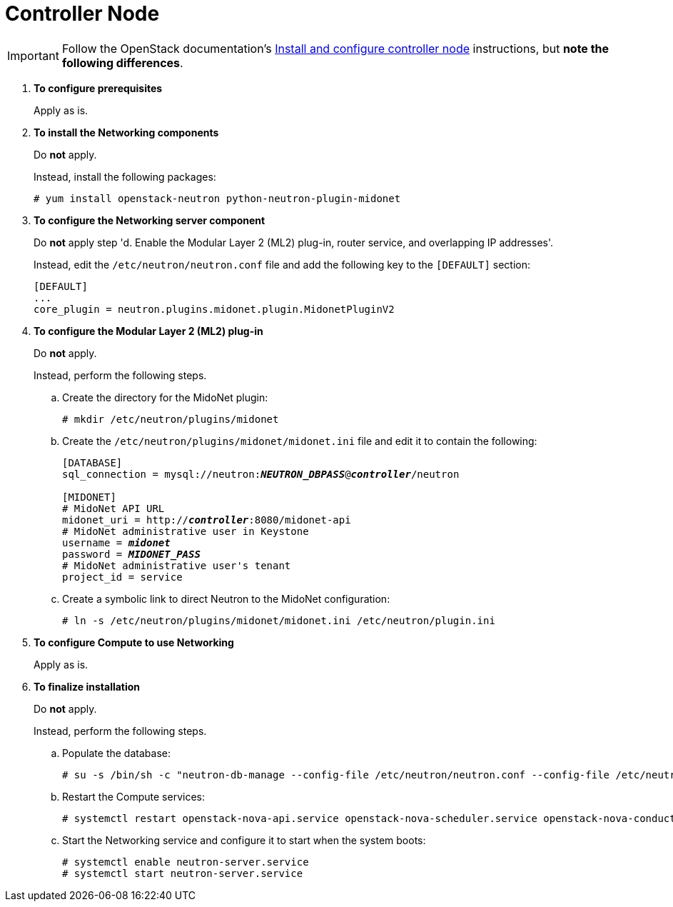 = Controller Node

[IMPORTANT]
Follow the OpenStack documentation's
http://docs.openstack.org/kilo/install-guide/install/yum/content/neutron-controller-node.html[Install and configure controller node]
instructions, but *note the following differences*.

. *To configure prerequisites*
+
====
Apply as is.
====

. *To install the Networking components*
+
====
Do *not* apply.

Instead, install the following packages:

[source]
----
# yum install openstack-neutron python-neutron-plugin-midonet
----
====

. *To configure the Networking server component*
+
====
Do *not* apply step 'd. Enable the Modular Layer 2 (ML2) plug-in, router
service, and overlapping IP addresses'.

Instead, edit the `/etc/neutron/neutron.conf` file and add the following key
to the `[DEFAULT]` section:
[source]
----
[DEFAULT]
...
core_plugin = neutron.plugins.midonet.plugin.MidonetPluginV2
----
====

. *To configure the Modular Layer 2 (ML2) plug-in*
+
====
Do *not* apply.

Instead, perform the following steps.

.. Create the directory for the MidoNet plugin:
+
[source]
----
# mkdir /etc/neutron/plugins/midonet
----
+
.. Create the `/etc/neutron/plugins/midonet/midonet.ini` file and edit it to
contain the following:
+
[literal,subs="quotes"]
----
[DATABASE]
sql_connection = mysql://neutron:**_NEUTRON_DBPASS_**@*_controller_*/neutron

[MIDONET]
# MidoNet API URL
midonet_uri = http://*_controller_*:8080/midonet-api
# MidoNet administrative user in Keystone
username = *_midonet_*
password = *_MIDONET_PASS_*
# MidoNet administrative user's tenant
project_id = service
----
+
.. Create a symbolic link to direct Neutron to the MidoNet configuration:
+
[source]
----
# ln -s /etc/neutron/plugins/midonet/midonet.ini /etc/neutron/plugin.ini
----
+
====

. *To configure Compute to use Networking*
+
====
Apply as is.
====

. *To finalize installation*
+
====
Do *not* apply.

Instead, perform the following steps.

.. Populate the database:
+
[source]
----
# su -s /bin/sh -c "neutron-db-manage --config-file /etc/neutron/neutron.conf --config-file /etc/neutron/plugins/midonet/midonet.ini upgrade kilo" neutron
----
+
.. Restart the Compute services:
+
[source]
----
# systemctl restart openstack-nova-api.service openstack-nova-scheduler.service openstack-nova-conductor.service
----
+
.. Start the Networking service and configure it to start when the system boots:
+
[source]
----
# systemctl enable neutron-server.service
# systemctl start neutron-server.service
----
+

====
